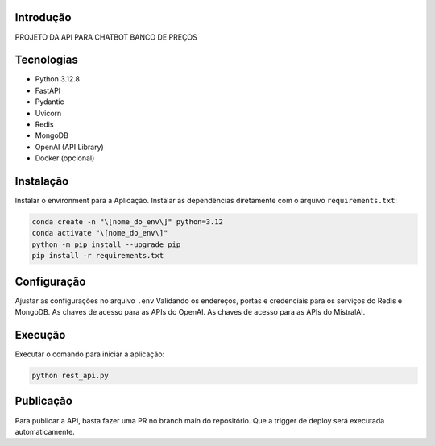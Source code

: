 Introdução
==========

PROJETO DA API PARA CHATBOT BANCO DE PREÇOS

Tecnologias
===========

- Python 3.12.8
- FastAPI
- Pydantic
- Uvicorn
- Redis
- MongoDB
- OpenAI \(API Library\)
- Docker \(opcional\)

Instalação
==========

Instalar o environment para a Aplicação. Instalar as dependências diretamente com o arquivo ``requirements.txt``:

.. code-block:: bash

   conda create -n "\[nome_do_env\]" python=3.12
   conda activate "\[nome_do_env\]"
   python -m pip install --upgrade pip
   pip install -r requirements.txt

Configuração
============

Ajustar as configurações no arquivo ``.env``
Validando os endereços, portas e credenciais para os serviços do Redis e MongoDB.
As chaves de acesso para as APIs do OpenAI.
As chaves de acesso para as APIs do MistralAI.

Execução
========

Executar o comando para iniciar a aplicação:

.. code-block:: bash

   python rest_api.py

Publicação
==========

Para publicar a API, basta fazer uma PR no branch main do repositório. Que a trigger de deploy será executada automaticamente.
